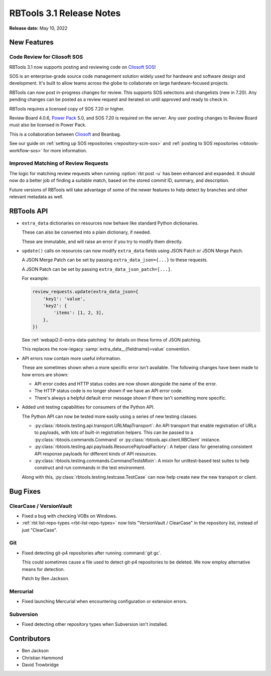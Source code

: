 .. default-intersphinx:: rbt3.x rb-latest


=========================
RBTools 3.1 Release Notes
=========================

**Release date:** May 10, 2022


New Features
============

Code Review for Cliosoft SOS
----------------------------

RBTools 3.1 now supports posting and reviewing code on `Cliosoft SOS`_!

SOS is an enterprise-grade source code management solution widely used for
hardware and software design and development. It's built to allow teams across
the globe to collaborate on large hardware-focused projects.

RBTools can now post in-progress changes for review. This supports SOS
selections and changelists (new in 7.20). Any pending changes can be posted as
a review request and iterated on until approved and ready to check in.

RBTools requires a licensed copy of SOS 7.20 or higher.

Review Board 4.0.6, `Power Pack`_ 5.0, and SOS 7.20 is required on the server.
Any user posting changes to Review Board must also be licensed in Power Pack.

This is a collaboration between Cliosoft_ and Beanbag.

See our guide on :ref:`setting up SOS repositories <repository-scm-sos>` and
:ref:`posting to SOS repositories <rbtools-workflow-sos>` for more
information.


Improved Matching of Review Requests
------------------------------------

The logic for matching review requests when running :option:`rbt post -u`
has been enhanced and expanded. It should now do a better job of finding a
suitable match, based on the stored commit ID, summary, and description.

Future versions of RBTools will take advantage of some of the newer features
to help detect by branches and other relevant metadata as well.


.. _Cliosoft: https://www.cliosoft.com/
.. _Cliosoft SOS: https://www.cliosoft.com/products/sos/
.. _Power Pack: https://www.reviewboard.org/powerpack/


RBTools API
===========

* ``extra_data`` dictionaries on resources now behave like standard Python
  dictionaries.

  These can also be converted into a plain dictionary, if needed.

  These are immutable, and will raise an error if you try to modify them
  directly.

* ``update()`` calls on resources can now modify ``extra_data`` fields using
  JSON Patch or JSON Merge Patch.

  A JSON Merge Patch can be set by passing ``extra_data_json={...}`` to these
  requests.

  A JSON Patch can be set by passing ``extra_data_json_patch=[...]``.

  For example:

  .. code-block:: python

     review_requests.update(extra_data_json={
         'key1': 'value',
         'key2': {
             'items': [1, 2, 3],
         },
     })

  See :ref:`webapi2.0-extra-data-patching` for details on these forms of
  JSON patching.

  This replaces the now-legacy :samp:`extra_data__{fieldname}=value`
  convention.

* API errors now contain more useful information.

  These are sometimes shown when a more specific error isn't available.
  The following changes have been made to how errors are shown:

  * API error codes and HTTP status codes are now shown alongside the name
    of the error.

  * The HTTP status code is no longer shown if we have an API error code.

  * There's always a helpful default error message shown if there isn't
    something more specific.

* Added unit testing capabilities for consumers of the Python API.

  The Python API can now be tested more easily using a series of new
  testing classes:

  * :py:class:`rbtools.testing.api.transport.URLMapTransport`:
    An API transport that enable registration of URLs to payloads, with
    lots of built-in registration helpers. This can be passed to a
    :py:class:`rbtools.commands.Command` or
    :py:class:`rbtools.api.client.RBClient` instance.

  * :py:class:`rbtools.testing.api.payloads.ResourcePayloadFactory`:
    A helper class for generating consistent API response payloads for
    different kinds of API resources.

  * :py:class:`rbtools.testing.commands.CommandTestsMixin`: A mixin for
    unittest-based test suites to help construct and run commands in the
    test environment.

  Along with this, :py:class:`rbtools.testing.testcase.TestCase` can now
  help create new the new transport or client.


Bug Fixes
=========

ClearCase / VersionVault
------------------------

* Fixed a bug with checking VOBs on Windows.

* :ref:`rbt list-repo-types <rbt-list-repo-types>` now lists
  "VersionVault / ClearCase" in the repository list, instead of just
  "ClearCase".


Git
---

* Fixed detecting git-p4 repositories after running :command:`git gc`.

  This could sometimes cause a file used to detect git-p4 repositories to
  be deleted. We now employ alternative means for detection.

  Patch by Ben Jackson.


Mercurial
---------

* Fixed launching Mercurial when encountering configuration or extension
  errors.


Subversion
----------

* Fixed detecting other repository types when Subversion isn't installed.


Contributors
============

* Ben Jackson
* Christian Hammond
* David Trowbridge

